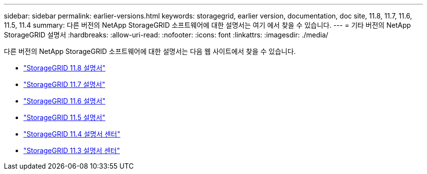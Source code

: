 ---
sidebar: sidebar 
permalink: earlier-versions.html 
keywords: storagegrid, earlier version, documentation, doc site, 11.8, 11.7, 11.6, 11.5, 11.4 
summary: 다른 버전의 NetApp StorageGRID 소프트웨어에 대한 설명서는 여기 에서 찾을 수 있습니다. 
---
= 기타 버전의 NetApp StorageGRID 설명서
:hardbreaks:
:allow-uri-read: 
:nofooter: 
:icons: font
:linkattrs: 
:imagesdir: ./media/


[role="lead"]
다른 버전의 NetApp StorageGRID 소프트웨어에 대한 설명서는 다음 웹 사이트에서 찾을 수 있습니다.

* https://docs.netapp.com/us-en/storagegrid-118/index.html["StorageGRID 11.8 설명서"^]
* https://docs.netapp.com/us-en/storagegrid-117/index.html["StorageGRID 11.7 설명서"^]
* https://docs.netapp.com/us-en/storagegrid-116/index.html["StorageGRID 11.6 설명서"^]
* https://docs.netapp.com/us-en/storagegrid-115/index.html["StorageGRID 11.5 설명서"^]
* https://docs.netapp.com/sgws-114/index.jsp["StorageGRID 11.4 설명서 센터"^]
* https://docs.netapp.com/sgws-113/index.jsp["StorageGRID 11.3 설명서 센터"^]

